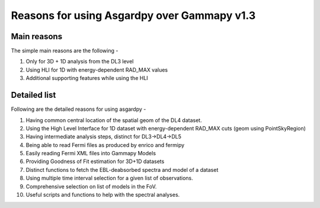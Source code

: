 Reasons for using Asgardpy over Gammapy v1.3
============================================

Main reasons
------------

The simple main reasons are the following -

#. Only for 3D + 1D analysis from the DL3 level

#. Using HLI for 1D with energy-dependent RAD_MAX values

#. Additional supporting features while using the HLI

Detailed list
-------------

Following are the detailed reasons for using asgardpy -

#. Having common central location of the spatial geom of the DL4 dataset.

#. Using the High Level Interface for 1D dataset with energy-dependent RAD_MAX cuts (geom using PointSkyRegion)

#. Having intermediate analysis steps, distinct for DL3->DL4->DL5

#. Being able to read Fermi files as produced by enrico and fermipy

#. Easily reading Fermi XML files into Gammapy Models

#. Providing Goodness of Fit estimation for 3D+1D datasets

#. Distinct functions to fetch the EBL-deabsorbed spectra and model of a dataset

#. Using multiple time interval selection for a given list of observations.

#. Comprehensive selection on list of models in the FoV.

#. Useful scripts and functions to help with the spectral analyses.
